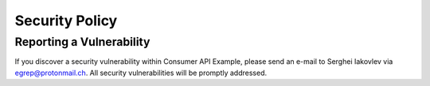 Security Policy
===============


Reporting a Vulnerability
-------------------------

If you discover a security vulnerability within Consumer API Example, please send
an e-mail to Serghei Iakovlev via egrep@protonmail.ch. All security vulnerabilities will
be promptly addressed.

